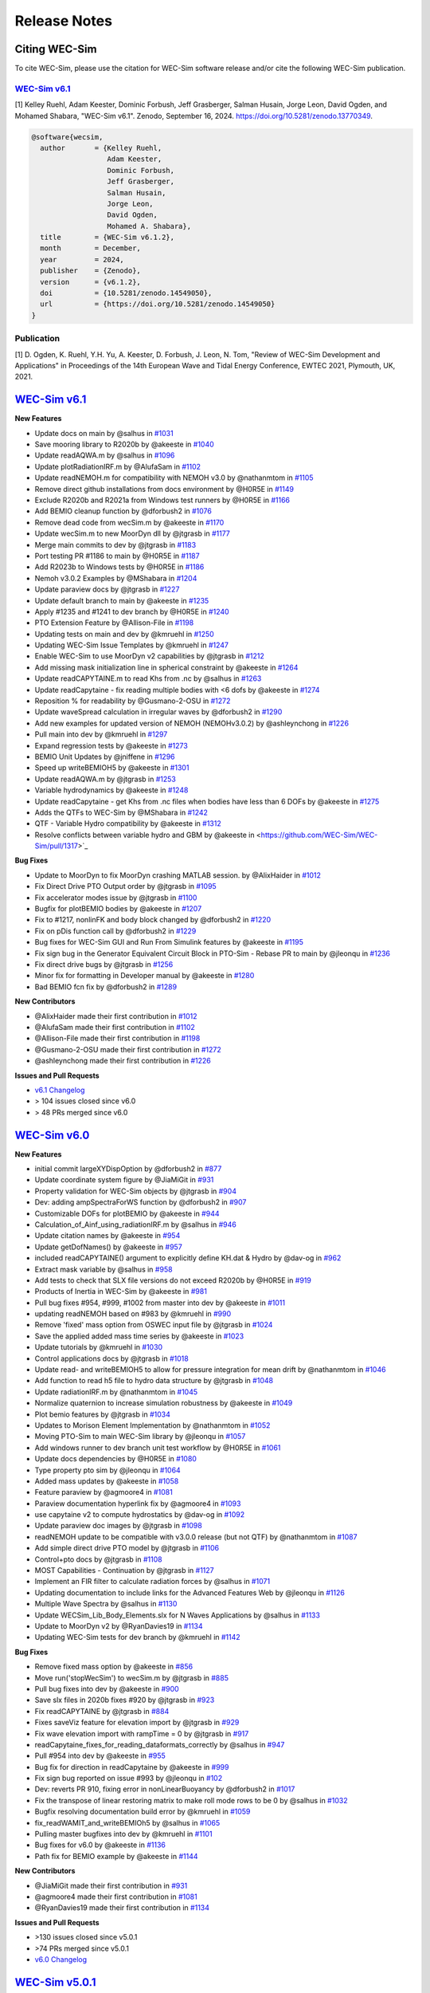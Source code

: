 .. _intro-release-notes:

Release Notes
=============

.. _intro-citation:

Citing WEC-Sim
------------------------

To cite WEC-Sim, please use the citation for WEC-Sim software release and/or cite the following WEC-Sim publication.


`WEC-Sim v6.1 <https://github.com/WEC-Sim/WEC-Sim/releases/tag/v6.1>`_
^^^^^^^^^^^^^^^^^^^^^^^^^^^^^^^^^^^^^^^^^^^^^^^^^^^^^^^^^^^^^^^^^^^^^^^^^^^^^^^^^
.. NOTE: citation needs to be revised for each release, author order should reflect the Zenodo DOI.

[1] Kelley Ruehl, Adam Keester, Dominic Forbush, Jeff Grasberger, Salman Husain, Jorge Leon, David Ogden, and Mohamed Shabara, "WEC-Sim v6.1". Zenodo, September 16, 2024. https://doi.org/10.5281/zenodo.13770349.

.. NOTE: citation needs to be revised for each release, author order should reflect the Zenodo DOI.

.. code-block:: none

	@software{wecsim,
	  author       = {Kelley Ruehl,
                          Adam Keester, 
                          Dominic Forbush, 
                          Jeff Grasberger, 
                          Salman Husain,
                          Jorge Leon,
                          David Ogden,
                          Mohamed A. Shabara},
	  title        = {WEC-Sim v6.1.2},
	  month        = December,
	  year         = 2024,
	  publisher    = {Zenodo},
	  version      = {v6.1.2},
	  doi          = {10.5281/zenodo.14549050},
	  url          = {https://doi.org/10.5281/zenodo.14549050}
	}
    

.. NOTE: badge does NOT need to be updated, doi badge is always for the lastest release

.. image:: https://zenodo.org/badge/20451353.svg
   :target: https://zenodo.org/badge/latestdoi/20451353


Publication
^^^^^^^^^^^^^^^^^^^^^^^^^^^
[1] D. Ogden, K. Ruehl, Y.H. Yu, A. Keester, D. Forbush, J. Leon, N. Tom, "Review of WEC-Sim Development and Applications" in Proceedings of the 14th European Wave and Tidal Energy Conference, EWTEC 2021, Plymouth, UK, 2021. 


`WEC-Sim v6.1 <https://github.com/WEC-Sim/WEC-Sim/releases/tag/v6.1>`_
--------------------------------------------------------------------------------

**New Features**

* Update docs on main by @salhus in `#1031 <https://github.com/WEC-Sim/WEC-Sim/pull/1031>`_

* Save mooring library to R2020b by @akeeste in `#1040 <https://github.com/WEC-Sim/WEC-Sim/pull/1040>`_

* Update readAQWA.m by @salhus in `#1096 <https://github.com/WEC-Sim/WEC-Sim/pull/1096>`_

* Update plotRadiationIRF.m by @AlufaSam in `#1102 <https://github.com/WEC-Sim/WEC-Sim/pull/1102>`_

* Update readNEMOH.m for compatibility with NEMOH v3.0 by @nathanmtom in `#1105 <https://github.com/WEC-Sim/WEC-Sim/pull/1105>`_

* Remove direct github installations from docs environment by @H0R5E in `#1149 <https://github.com/WEC-Sim/WEC-Sim/pull/1149>`_

* Exclude R2020b and R2021a from Windows test runners by @H0R5E in `#1166 <https://github.com/WEC-Sim/WEC-Sim/pull/1166>`_

* Add BEMIO cleanup function by @dforbush2 in `#1076 <https://github.com/WEC-Sim/WEC-Sim/pull/1076>`_

* Remove dead code from wecSim.m by @akeeste in `#1170 <https://github.com/WEC-Sim/WEC-Sim/pull/1170>`_

* Update wecSim.m to new MoorDyn dll by @jtgrasb in `#1177 <https://github.com/WEC-Sim/WEC-Sim/pull/1177>`_

* Merge main commits to dev by @jtgrasb in `#1183 <https://github.com/WEC-Sim/WEC-Sim/pull/1183>`_

* Port testing PR #1186 to main by @H0R5E in `#1187 <https://github.com/WEC-Sim/WEC-Sim/pull/1187>`_

* Add R2023b to Windows tests by @H0R5E in `#1186 <https://github.com/WEC-Sim/WEC-Sim/pull/1186>`_

* Nemoh v3.0.2 Examples by @MShabara in `#1204 <https://github.com/WEC-Sim/WEC-Sim/pull/1204>`_

* Update paraview docs by @jtgrasb in `#1227 <https://github.com/WEC-Sim/WEC-Sim/pull/1227>`_

* Update default branch to main by @akeeste in `#1235 <https://github.com/WEC-Sim/WEC-Sim/pull/1235>`_

* Apply #1235 and #1241 to dev branch by @H0R5E in `#1240 <https://github.com/WEC-Sim/WEC-Sim/pull/1240>`_

* PTO Extension Feature by @Allison-File in `#1198 <https://github.com/WEC-Sim/WEC-Sim/pull/1198>`_

* Updating tests on main and dev by @kmruehl in `#1250 <https://github.com/WEC-Sim/WEC-Sim/pull/1250>`_

* Updating WEC-Sim Issue Templates by @kmruehl in `#1247 <https://github.com/WEC-Sim/WEC-Sim/pull/1247>`_

* Enable WEC-Sim to use MoorDyn v2 capabilities by @jtgrasb in `#1212 <https://github.com/WEC-Sim/WEC-Sim/pull/1212>`_

* Add missing mask initialization line in spherical constraint by @akeeste in `#1264 <https://github.com/WEC-Sim/WEC-Sim/pull/1264>`_

* Update readCAPYTAINE.m to read Khs from .nc by @salhus in `#1263 <https://github.com/WEC-Sim/WEC-Sim/pull/1263>`_

* Update readCapytaine - fix reading multiple bodies with <6 dofs by @akeeste in `#1274 <https://github.com/WEC-Sim/WEC-Sim/pull/1274>`_

* Reposition % for readability by @Gusmano-2-OSU in `#1272 <https://github.com/WEC-Sim/WEC-Sim/pull/1272>`_

* Update waveSpread calculation in irregular waves by @dforbush2 in `#1290 <https://github.com/WEC-Sim/WEC-Sim/pull/1290>`_

* Add new examples for updated version of NEMOH (NEMOHv3.0.2) by @ashleynchong in `#1226 <https://github.com/WEC-Sim/WEC-Sim/pull/1226>`_

* Pull main into dev by @kmruehl in `#1297 <https://github.com/WEC-Sim/WEC-Sim/pull/1297>`_

* Expand regression tests by @akeeste in `#1273 <https://github.com/WEC-Sim/WEC-Sim/pull/1273>`_

* BEMIO Unit Updates by @jniffene in `#1296 <https://github.com/WEC-Sim/WEC-Sim/pull/1296>`_

* Speed up writeBEMIOH5 by @akeeste in `#1301 <https://github.com/WEC-Sim/WEC-Sim/pull/1301>`_

* Update readAQWA.m by @jtgrasb in `#1253 <https://github.com/WEC-Sim/WEC-Sim/pull/1253>`_

* Variable hydrodynamics by @akeeste in `#1248 <https://github.com/WEC-Sim/WEC-Sim/pull/1248>`_

* Update readCapytaine - get Khs from .nc files when bodies have less than 6 DOFs by @akeeste in `#1275 <https://github.com/WEC-Sim/WEC-Sim/pull/1275>`_

* Adds the QTFs to WEC-Sim by @MShabara in `#1242 <https://github.com/WEC-Sim/WEC-Sim/pull/1242>`_

* QTF - Variable Hydro compatibility by @akeeste in `#1312 <https://github.com/WEC-Sim/WEC-Sim/pull/1312>`_

* Resolve conflicts between variable hydro and GBM by @akeeste in <https://github.com/WEC-Sim/WEC-Sim/pull/1317>`_

**Bug Fixes**

* Update to MoorDyn to fix MoorDyn crashing MATLAB session. by @AlixHaider in `#1012 <https://github.com/WEC-Sim/WEC-Sim/pull/1012>`_

* Fix Direct Drive PTO Output order by @jtgrasb in `#1095 <https://github.com/WEC-Sim/WEC-Sim/pull/1095>`_

* Fix accelerator modes issue by @jtgrasb in `#1100 <https://github.com/WEC-Sim/WEC-Sim/pull/1100>`_

* Bugfix for plotBEMIO bodies by @akeeste in `#1207 <https://github.com/WEC-Sim/WEC-Sim/pull/1207>`_

* Fix to #1217, nonlinFK and body block changed by @dforbush2 in `#1220 <https://github.com/WEC-Sim/WEC-Sim/pull/1220>`_

* Fix on pDis function call by @dforbush2 in `#1229 <https://github.com/WEC-Sim/WEC-Sim/pull/1229>`_

* Bug fixes for WEC-Sim GUI and Run From Simulink features by @akeeste in `#1195 <https://github.com/WEC-Sim/WEC-Sim/pull/1195>`_

* Fix sign bug in the Generator Equivalent Circuit Block in PTO-Sim - Rebase PR to main by @jleonqu in `#1236 <https://github.com/WEC-Sim/WEC-Sim/pull/1236>`_

* Fix direct drive bugs by @jtgrasb in `#1256 <https://github.com/WEC-Sim/WEC-Sim/pull/1256>`_

* Minor fix for formatting in Developer manual by @akeeste in `#1280 <https://github.com/WEC-Sim/WEC-Sim/pull/1280>`_

* Bad BEMIO fcn fix by @dforbush2 in `#1289 <https://github.com/WEC-Sim/WEC-Sim/pull/1289>`_

**New Contributors**

* @AlixHaider made their first contribution in `#1012 <https://github.com/WEC-Sim/WEC-Sim/pull/1012>`_

* @AlufaSam made their first contribution in `#1102 <https://github.com/WEC-Sim/WEC-Sim/pull/1102>`_

* @Allison-File made their first contribution in `#1198 <https://github.com/WEC-Sim/WEC-Sim/pull/1198>`_

* @Gusmano-2-OSU made their first contribution in `#1272 <https://github.com/WEC-Sim/WEC-Sim/pull/1272>`_

* @ashleynchong made their first contribution in `#1226 <https://github.com/WEC-Sim/WEC-Sim/pull/1226>`_

**Issues and Pull Requests**

* `v6.1 Changelog <https://github.com/WEC-Sim/WEC-Sim/compare/v6.0...v6.1>`_

* \> 104 issues closed since v6.0

* \> 48 PRs merged since v6.0

.. image:: https://zenodo.org/badge/DOI/10.5281/zenodo.13770349.svg
  :target: https://doi.org/10.5281/zenodo.13770349



`WEC-Sim v6.0 <https://github.com/WEC-Sim/WEC-Sim/releases/tag/v6.0>`_
--------------------------------------------------------------------------------

**New Features**

* initial commit largeXYDispOption by @dforbush2 in `#877 <https://github.com/WEC-Sim/WEC-Sim/pull/877>`_

* Update coordinate system figure by @JiaMiGit in `#931 <https://github.com/WEC-Sim/WEC-Sim/pull/931>`_

* Property validation for WEC-Sim objects by @jtgrasb in `#904 <https://github.com/WEC-Sim/WEC-Sim/pull/904>`_

* Dev: adding ampSpectraForWS function by @dforbush2 in `#907 <https://github.com/WEC-Sim/WEC-Sim/pull/907>`_

* Customizable DOFs for plotBEMIO by @akeeste in `#944 <https://github.com/WEC-Sim/WEC-Sim/pull/944>`_

* Calculation_of_Ainf_using_radiationIRF.m by @salhus in `#946 <https://github.com/WEC-Sim/WEC-Sim/pull/946>`_

* Update citation names by @akeeste in `#954 <https://github.com/WEC-Sim/WEC-Sim/pull/954>`_

* Update getDofNames() by @akeeste in `#957 <https://github.com/WEC-Sim/WEC-Sim/pull/957>`_

* included readCAPYTAINE() argument to explicitly define KH.dat & Hydro by @dav-og in `#962 <https://github.com/WEC-Sim/WEC-Sim/pull/962>`_

* Extract mask variable by @salhus in `#958 <https://github.com/WEC-Sim/WEC-Sim/pull/958>`_

* Add tests to check that SLX file versions do not exceed R2020b by @H0R5E in `#919 <https://github.com/WEC-Sim/WEC-Sim/pull/919>`_

* Products of Inertia in WEC-Sim by @akeeste in `#981 <https://github.com/WEC-Sim/WEC-Sim/pull/981>`_

* Pull bug fixes #954, #999, #1002 from master into dev by @akeeste in `#1011 <https://github.com/WEC-Sim/WEC-Sim/pull/1011>`_

* updating readNEMOH based on #983 by @kmruehl in `#990 <https://github.com/WEC-Sim/WEC-Sim/pull/990>`_

* Remove 'fixed' mass option from OSWEC input file by @jtgrasb in `#1024 <https://github.com/WEC-Sim/WEC-Sim/pull/1022 and https://github.com/WEC-Sim/WEC-Sim/pull/1024>`_

* Save the applied added mass time series by @akeeste in `#1023 <https://github.com/WEC-Sim/WEC-Sim/pull/1023>`_

* Update tutorials by @kmruehl in `#1030 <https://github.com/WEC-Sim/WEC-Sim/pull/1030>`_

* Control applications docs by @jtgrasb in `#1018 <https://github.com/WEC-Sim/WEC-Sim/pull/1018>`_

* Update read- and writeBEMIOH5 to allow for pressure integration for mean drift  by @nathanmtom in `#1046 <https://github.com/WEC-Sim/WEC-Sim/pull/1046>`_

* Add function to read h5 file to hydro data structure by @jtgrasb in `#1048 <https://github.com/WEC-Sim/WEC-Sim/pull/1048>`_

* Update radiationIRF.m by @nathanmtom in `#1045 <https://github.com/WEC-Sim/WEC-Sim/pull/1045>`_

* Normalize quaternion to increase simulation robustness by @akeeste in `#1049 <https://github.com/WEC-Sim/WEC-Sim/pull/1049>`_

* Plot bemio features by @jtgrasb in `#1034 <https://github.com/WEC-Sim/WEC-Sim/pull/1034>`_

* Updates to Morison Element Implementation by @nathanmtom in `#1052 <https://github.com/WEC-Sim/WEC-Sim/pull/1052>`_

* Moving PTO-Sim to main WEC-Sim library  by @jleonqu in `#1057 <https://github.com/WEC-Sim/WEC-Sim/pull/1057>`_

* Add windows runner to dev branch unit test workflow by @H0R5E in `#1061 <https://github.com/WEC-Sim/WEC-Sim/pull/1061>`_

* Update docs dependencies by @H0R5E in `#1080 <https://github.com/WEC-Sim/WEC-Sim/pull/1080>`_

* Type property pto sim by @jleonqu in `#1064 <https://github.com/WEC-Sim/WEC-Sim/pull/1064>`_

* Added mass updates by @akeeste in `#1058 <https://github.com/WEC-Sim/WEC-Sim/pull/1058>`_

* Feature paraview by @agmoore4 in `#1081 <https://github.com/WEC-Sim/WEC-Sim/pull/1081>`_

* Paraview documentation hyperlink fix by @agmoore4 in `#1093 <https://github.com/WEC-Sim/WEC-Sim/pull/1093>`_

* use capytaine v2 to compute hydrostatics by @dav-og in `#1092 <https://github.com/WEC-Sim/WEC-Sim/pull/1092>`_

* Update paraview doc images by @jtgrasb in `#1098 <https://github.com/WEC-Sim/WEC-Sim/pull/1098>`_

* readNEMOH update to be compatible with v3.0.0 release (but not QTF) by @nathanmtom in `#1087 <https://github.com/WEC-Sim/WEC-Sim/pull/1087>`_

* Add simple direct drive PTO model by @jtgrasb in `#1106 <https://github.com/WEC-Sim/WEC-Sim/pull/1106>`_

* Control+pto docs by @jtgrasb in `#1108 <https://github.com/WEC-Sim/WEC-Sim/pull/1108>`_

* MOST Capabilities - Continuation by @jtgrasb in `#1127 <https://github.com/WEC-Sim/WEC-Sim/pull/1127>`_

* Implement an FIR filter to calculate radiation forces by @salhus in `#1071 <https://github.com/WEC-Sim/WEC-Sim/pull/1071>`_

* Updating documentation to include links for the Advanced Features Web by @jleonqu in `#1126 <https://github.com/WEC-Sim/WEC-Sim/pull/1126>`_

* Multiple Wave Spectra by @salhus in `#1130 <https://github.com/WEC-Sim/WEC-Sim/pull/1130>`_

* Update WECSim_Lib_Body_Elements.slx for N Waves Applications by @salhus in `#1133 <https://github.com/WEC-Sim/WEC-Sim/pull/1133>`_

* Update to MoorDyn v2 by @RyanDavies19 in `#1134 <https://github.com/WEC-Sim/WEC-Sim/pull/1134>`_

* Updating WEC-Sim tests for dev branch by @kmruehl in `#1142 <https://github.com/WEC-Sim/WEC-Sim/pull/1142>`_

**Bug Fixes**

* Remove fixed mass option by @akeeste in `#856 <https://github.com/WEC-Sim/WEC-Sim/pull/856>`_

* Move run('stopWecSim') to wecSim.m by @jtgrasb in `#885 <https://github.com/WEC-Sim/WEC-Sim/pull/885>`_

* Pull bug fixes into dev by @akeeste in `#900 <https://github.com/WEC-Sim/WEC-Sim/pull/900>`_

* Save slx files in 2020b fixes #920 by @jtgrasb in `#923 <https://github.com/WEC-Sim/WEC-Sim/pull/923>`_

* Fix readCAPYTAINE by @jtgrasb in `#884 <https://github.com/WEC-Sim/WEC-Sim/pull/884>`_

* Fixes saveViz feature for elevation import by @jtgrasb in `#929 <https://github.com/WEC-Sim/WEC-Sim/pull/929>`_

* Fix wave elevation import with rampTime = 0 by @jtgrasb in `#917 <https://github.com/WEC-Sim/WEC-Sim/pull/917>`_

* readCapytaine_fixes_for_reading_dataformats_correctly by @salhus in `#947 <https://github.com/WEC-Sim/WEC-Sim/pull/947>`_

* Pull #954 into dev by @akeeste in `#955 <https://github.com/WEC-Sim/WEC-Sim/pull/955>`_

* Bug fix for direction in readCapytaine by @akeeste in `#999 <https://github.com/WEC-Sim/WEC-Sim/pull/999>`_

* Fix sign bug reported on issue #993 by @jleonqu in `#102 <https://github.com/WEC-Sim/WEC-Sim/pull/1002>`_

* Dev: reverts PR 910, fixing error in nonLinearBuoyancy by @dforbush2 in `#1017 <https://github.com/WEC-Sim/WEC-Sim/pull/1017>`_

* Fix the transpose of linear restoring matrix to make roll mode rows to be 0 by @salhus in `#1032 <https://github.com/WEC-Sim/WEC-Sim/pull/1032>`_

* Bugfix resolving documentation build error by @kmruehl in `#1059 <https://github.com/WEC-Sim/WEC-Sim/pull/1059>`_

* fix_readWAMIT_and_writeBEMIOh5 by @salhus in `#1065 <https://github.com/WEC-Sim/WEC-Sim/pull/1065>`_

* Pulling master bugfixes into dev by @kmruehl in `#1101 <https://github.com/WEC-Sim/WEC-Sim/pull/1101>`_

* Bug fixes for v6.0 by @akeeste in `#1136 <https://github.com/WEC-Sim/WEC-Sim/pull/1136>`_

* Path fix for BEMIO example by @akeeste in `#1144 <https://github.com/WEC-Sim/WEC-Sim/pull/1144>`_

**New Contributors**

* @JiaMiGit made their first contribution in `#931 <https://github.com/WEC-Sim/WEC-Sim/pull/931>`_

* @agmoore4 made their first contribution in `#1081 <https://github.com/WEC-Sim/WEC-Sim/pull/1081>`_

* @RyanDavies19 made their first contribution in `#1134 <https://github.com/WEC-Sim/WEC-Sim/pull/1134>`_


**Issues and Pull Requests**

* \>130 issues closed since v5.0.1

* \>74 PRs merged since v5.0.1

* `v6.0 Changelog <https://github.com/WEC-Sim/WEC-Sim/compare/v5.0.1...v6.0>`_

.. image:: https://zenodo.org/badge/DOI/10.5281/zenodo.10023797.svg
  :target: https://doi.org/10.5281/zenodo.10023797


`WEC-Sim v5.0.1 <https://github.com/WEC-Sim/WEC-Sim/releases/tag/v5.0.1>`_
--------------------------------------------------------------------------------

**New Features**

This is a bug fix release. New features since the previous release are not included.

**Bug Fixes**

* Fix saveViz by @jtgrasb in `#866 <https://github.com/WEC-Sim/WEC-Sim/pull/866>`_

* Fix typo in docs. by @mancellin in `#898 <https://github.com/WEC-Sim/WEC-Sim/pull/898>`_

* Update documentation tutorials to fix OSWEC inertia by @jtgrasb in `#894 <https://github.com/WEC-Sim/WEC-Sim/pull/894>`_

* CI: Split docs jobs | Add color to docs logs | Cancel runs on new push | Add 2021b to MATLAB versions by @H0R5E in `#862 <https://github.com/WEC-Sim/WEC-Sim/pull/862>`_

* Mac path fixes and make outputDir public by @ahmedmetin in `#874 <https://github.com/WEC-Sim/WEC-Sim/pull/874>`_

* wecSimPCT Fix (Master) by @yuyihsiang in `#870 <https://github.com/WEC-Sim/WEC-Sim/pull/870>`_

* Fix image bug in PTO-Sim in Library Browser by @jleonqu in `#896 <https://github.com/WEC-Sim/WEC-Sim/pull/896>`_

* update to v5.0 citation by @akeeste in `#911 <https://github.com/WEC-Sim/WEC-Sim/pull/911>`_

* fix non-linear hydro by @dforbush2 in `#910 <https://github.com/WEC-Sim/WEC-Sim/pull/910>`_

* Pull dev bugfixes into master by @akeeste @jtgrasb in `#950 <https://github.com/WEC-Sim/WEC-Sim/pull/950>`_ (includes `#929 <https://github.com/WEC-Sim/WEC-Sim/pull/929>`_ `#917 <https://github.com/WEC-Sim/WEC-Sim/pull/917>`_ `#884 <https://github.com/WEC-Sim/WEC-Sim/pull/884>`_ by @jtgrasb)

**New Contributors**

* @mancellin made their first contribution in `#898 <https://github.com/WEC-Sim/WEC-Sim/pull/898>`_

* @ahmedmetin made their first contribution in `#874 <https://github.com/WEC-Sim/WEC-Sim/pull/874>`_

**Issues and Pull Requests**

* \>52 issues closed since v5.0

* \>23 PRs merged since v5.0

* `v5.0.1 Changelog <https://github.com/WEC-Sim/WEC-Sim/compare/v5.0...v5.0.1>`_

.. image:: https://zenodo.org/badge/DOI/10.5281/zenodo.7121186.svg
   :target: https://doi.org/10.5281/zenodo.7121186


`WEC-Sim v5.0 <https://github.com/WEC-Sim/WEC-Sim/releases/tag/v5.0>`_
--------------------------------------------------------------------------------
  
**New Features**

* Refactoring classes and properties @kmruehl in `#803 <https://github.com/WEC-Sim/WEC-Sim/pull/803>`_, `#822 <https://github.com/WEC-Sim/WEC-Sim/pull/822>`_, `#828 <https://github.com/WEC-Sim/WEC-Sim/pull/828>`_, `#832 <https://github.com/WEC-Sim/WEC-Sim/pull/832>`_, @akeeste in `#838 <https://github.com/WEC-Sim/WEC-Sim/pull/838>`_

* Refactoring docs by @kmruehl in `#840 <https://github.com/WEC-Sim/WEC-Sim/pull/840>`_

* Refactor BEMIO functions, tests, and documentation @akeeste in `#790 <https://github.com/WEC-Sim/WEC-Sim/pull/790>`_, `#812 <https://github.com/WEC-Sim/WEC-Sim/pull/812>`_, @H0R5E in `#839 <https://github.com/WEC-Sim/WEC-Sim/pull/839>`_, @dav-og in `#806 <https://github.com/WEC-Sim/WEC-Sim/pull/806>`_

* Run from sim updates by @akeeste in `#737 <https://github.com/WEC-Sim/WEC-Sim/pull/737>`_

* Allow binary STL files by @akeeste in `#760 <https://github.com/WEC-Sim/WEC-Sim/pull/760>`_

* Update Read_AQWA and AQWA examples by @jtgrasb in `#761 <https://github.com/WEC-Sim/WEC-Sim/pull/761>`_, `#779 <https://github.com/WEC-Sim/WEC-Sim/pull/779>`_, `#797 <https://github.com/WEC-Sim/WEC-Sim/pull/797>`_, `#831 <https://github.com/WEC-Sim/WEC-Sim/pull/831>`_

* Rename plotWaves by @jtgrasb in `#765 <https://github.com/WEC-Sim/WEC-Sim/pull/765>`_

* Update to normalize to handle sorting mean drift forces by @nathanmtom in #808 #809

* Remove passiveYawTest.m by @jtgrasb in `#807 <https://github.com/WEC-Sim/WEC-Sim/pull/807>`_

* Wave class wave gauge update by @nathanmtom in `#801 <https://github.com/WEC-Sim/WEC-Sim/pull/801>`_

* New pto sim lib by @jleonqu in `#821 <https://github.com/WEC-Sim/WEC-Sim/pull/821>`_

* Warning/Error flags by @jtgrasb in `#826 <https://github.com/WEC-Sim/WEC-Sim/pull/826>`_

* Add Google Analytics 4 by @akeeste in `#864 <https://github.com/WEC-Sim/WEC-Sim/pull/854>`_

**Documentation**

* Update WEC-Sim's Developer Documentation for the Morison Element Implementation by @nathanmtom in `#796 <https://github.com/WEC-Sim/WEC-Sim/pull/796>`_

* Update response class API by @akeeste in `#802 <hhttps://github.com/WEC-Sim/WEC-Sim/pull/802>`_

* Doc_auto_gen_masks by @salhus in `#842 <hhttps://github.com/WEC-Sim/WEC-Sim/pull/842>`_

* Move documentation compilation to GitHub Actions by @H0R5E in `#817 <hhttps://github.com/WEC-Sim/WEC-Sim/pull/817>`_

* Add branch build in docs workflow for testing PRs by @H0R5E in `#834 <hhttps://github.com/WEC-Sim/WEC-Sim/pull/834>`_

* Update the WEC-Sim Theory Documentation to Clarify Wave Power Calculation by @nathanmtom in `#847 <hhttps://github.com/WEC-Sim/WEC-Sim/pull/847>`_

* Update documentation on mean drift and current by @akeeste in `#800 <hhttps://github.com/WEC-Sim/WEC-Sim/pull/800>`_

**Bug Fixes**

* Fix cable library links. Resolves #770 by @akeeste in #774 #775

* Fix rate transition error by @akeeste in `#799 <https://github.com/WEC-Sim/WEC-Sim/pull/799>`_

* Fix cable implementation by @dforbush2 in `#827 <https://github.com/WEC-Sim/WEC-Sim/pull/827>`_

* PTO-Sim bug fix by @jleonqu in `#833 <https://github.com/WEC-Sim/WEC-Sim/pull/833>`_

* Bug fix for the regular wave power full expression by @nathanmtom in `#841 <https://github.com/WEC-Sim/WEC-Sim/pull/841>`_

* Fix documentation on dev branch by @H0R5E in `#816 <https://github.com/WEC-Sim/WEC-Sim/pull/816>`_

* Bug fix: responseClass reading the MoorDyn Lines.out file too early, resolves `#811 <https://github.com/WEC-Sim/WEC-Sim/pull/811>`_ by @akeeste in `#814 <https://github.com/WEC-Sim/WEC-Sim/pull/814>`_

**Issues and Pull Requests**

   * \>52 issues closed since v4.4

   * \>44 PRs merged since v4.4


.. image:: https://zenodo.org/badge/DOI/10.5281/zenodo.6555137.svg
   :target: https://doi.org/10.5281/zenodo.6555137
   


`WEC-Sim v4.4 <https://github.com/WEC-Sim/WEC-Sim/releases/tag/v4.4>`_
--------------------------------------------------------------------------------
  
**New Features**

  * Added WEC-Sim Library blocks for cable, spherical constraint, and spherical pto `#712 <https://github.com/WEC-Sim/WEC-Sim/pull/712>`_ `#675 <https://github.com/WEC-Sim/WEC-Sim/pull/675>`_   

  * Added feature to add/remove WEC-Sim path and create temp directory for each run `#685 <https://github.com/WEC-Sim/WEC-Sim/pull/685>`_ `#686 <https://github.com/WEC-Sim/WEC-Sim/pull/686>`_       

  * Updated WEC-Sim Library to 2020b and saved Simulink Library Functions to (`*.m`) files `#686 <https://github.com/WEC-Sim/WEC-Sim/pull/686>`_    `#654 <https://github.com/WEC-Sim/WEC-Sim/pull/654>`_       

  * Split WEC-Sim Library into sublibraries for each class `#720 <https://github.com/WEC-Sim/WEC-Sim/pull/720>`_   

  * Restructured WEC-Sim Continuous Integration tests into class-based tests `#620 <https://github.com/WEC-Sim/WEC-Sim/pull/620>`_    

  * Added wave visualization with wave markers and post-processing `#736 <https://github.com/WEC-Sim/WEC-Sim/pull/736>`_  `#678 <https://github.com/WEC-Sim/WEC-Sim/pull/678>`_      

  * Moved nonlinear hydrodynamics and morison elements to properties of the Body Class `#692 <https://github.com/WEC-Sim/WEC-Sim/pull/692>`_    
   
**Documentation**

  * Added developer manual content for WEC-Sim Library, Run from Simulink, Simulink Functions, Added Mass, Software Tests `#728 <https://github.com/WEC-Sim/WEC-Sim/pull/728>`_   

  * Added user manual content for troubleshooting WEC-Sim `#641 <https://github.com/WEC-Sim/WEC-Sim/pull/641>`_ 

  * Updated content for PTO-Sim, ParaView, WEC-Sim Applications and Tutorials `#668 <https://github.com/WEC-Sim/WEC-Sim/pull/668>`_ `#642 <https://github.com/WEC-Sim/WEC-Sim/pull/642>`_ `#649 <https://github.com/WEC-Sim/WEC-Sim/pull/649>`_ `#643 <https://github.com/WEC-Sim/WEC-Sim/pull/643>`_   

  * Added multi-version documentation for ``master`` and ``dev`` branches `#630 <https://github.com/WEC-Sim/WEC-Sim/pull/630>`_ 
      
   
**Bug Fixes**

  * Resolved bug with macro for ParaView 5.9 `#459 <https://github.com/WEC-Sim/WEC-Sim/pull/459>`_   

  * Resolved bugs in BEMIO with Read_Capytaine, READ_AQWA, and Write_H5 functions `#727 <https://github.com/WEC-Sim/WEC-Sim/pull/727>`_  `#694 <https://github.com/WEC-Sim/WEC-Sim/pull/694>`_  `#636 <https://github.com/WEC-Sim/WEC-Sim/pull/636>`_   

  * Resolved bug with variable time-step solver `#656 <https://github.com/WEC-Sim/WEC-Sim/pull/656>`_ 

Issues and Pull Requests**

  * \> 57 issues closed since v4.3

  * \> 54 PRs merged since v4.3

.. image:: https://zenodo.org/badge/DOI/10.5281/zenodo.5608563.svg
   :target: https://doi.org/10.5281/zenodo.5608563



`WEC-Sim v4.3 <https://github.com/WEC-Sim/WEC-Sim/releases/tag/v4.3>`_
--------------------------------------------------------------------------------

**New Features**

  * Added the ability for WEC-Sim to be run directly from Simulink `#503 <https://github.com/WEC-Sim/WEC-Sim/pull/503>`_ `#512 <https://github.com/WEC-Sim/WEC-Sim/pull/512>`_ `#548 <https://github.com/WEC-Sim/WEC-Sim/pull/548>`_   

  * Added capability to read Capytaine (.nc) output. Includes examples of running Capytaine with hydrostatics `#464 <https://github.com/WEC-Sim/WEC-Sim/pull/464>`_   

  * Created a more accurate infinite frequency added mass calculation `#517 <https://github.com/WEC-Sim/WEC-Sim/pull/517>`_   

  * Added ability for setInitDisp to intake multiple initial rotations `#516 <https://github.com/WEC-Sim/WEC-Sim/pull/516>`_ `#586 <https://github.com/WEC-Sim/WEC-Sim/pull/586>`_
   
**Documentation** 

  * Restructured into four manuals: introduction, theory, user and development `#455 <https://github.com/WEC-Sim/WEC-Sim/pull/455>`_ `#557 <https://github.com/WEC-Sim/WEC-Sim/pull/557>`_   

  * Update of code structure section `#455 <https://github.com/WEC-Sim/WEC-Sim/pull/455>`_, links `#649 <https://github.com/WEC-Sim/WEC-Sim/pull/649>`_ , diagrams `#643 <https://github.com/WEC-Sim/WEC-Sim/pull/643>`_, paraview `#642 <https://github.com/WEC-Sim/WEC-Sim/pull/642>`_,    

  * Added section on suggested troubleshooting `#641 <https://github.com/WEC-Sim/WEC-Sim/pull/641>`_ 
   
**Continuous integration tests** 

  * Overhaul and speed up of tests `#508 <https://github.com/WEC-Sim/WEC-Sim/pull/508>`_ `#620 <https://github.com/WEC-Sim/WEC-Sim/pull/620>`_   

  * Extension of tests to the applications cases `#7 <https://github.com/WEC-Sim/WEC-Sim_Applications/pull/7>`_
   
**Clean up**

  * Created issue templates on GitHub `#575 <https://github.com/WEC-Sim/WEC-Sim/pull/575>`_ `#634 <https://github.com/WEC-Sim/WEC-Sim/pull/634>`_    

  * Updated Morison Element warning flags `#408 <https://github.com/WEC-Sim/WEC-Sim/pull/408>`_   

  * Clean up response class methods `#491 <https://github.com/WEC-Sim/WEC-Sim/pull/491>`_ `#514 <https://github.com/WEC-Sim/WEC-Sim/pull/514>`_    
 
 * Clean up paraview output functions `#490 <https://github.com/WEC-Sim/WEC-Sim/pull/490>`_
   
**Bug Fixes**

  * Paraview macros and .pvsm files `#459 <https://github.com/WEC-Sim/WEC-Sim/pull/459>`_  

  * BEMIO read mean drift force in R2021a `#636 <https://github.com/WEC-Sim/WEC-Sim/pull/636>`_  

  * PTO-Sim calling workspace `#632 <https://github.com/WEC-Sim/WEC-Sim/pull/632>`_ 

  * Combine_BEM Ainf initialization `#611 <https://github.com/WEC-Sim/WEC-Sim/pull/611>`_

**Issues and Pull Requests**  

  * \> 100 issues closed since v4.2

  * \> 45 PRs merged since v4.2

.. image:: https://zenodo.org/badge/DOI/10.5281/zenodo.5122959.svg
   :target: https://doi.org/10.5281/zenodo.5122959



`WEC-Sim v4.2 <https://github.com/WEC-Sim/WEC-Sim/releases/tag/v4.2>`_
--------------------------------------------------------------------------------

**New Features**

  * Added normal/tangential option for Morison Force (``simu.morisonElement = 2``) `#408 <https://github.com/WEC-Sim/WEC-Sim/pull/408>`_

  * Added Drag Body (``body(i).nhBody=2``) `#423 <https://github.com/WEC-Sim/WEC-Sim/pull/423>`_ `#384 <https://github.com/WEC-Sim/WEC-Sim/issues/384>`_

  * WEC-Sim output saved to structure `#426 <https://github.com/WEC-Sim/WEC-Sim/pull/426>`_

  * Added WEC-Sim parallel execution for batch runs (``wecSimPCT``) using MATLAB parallel computing toolbox `#438 <https://github.com/WEC-Sim/WEC-Sim/pull/438>`_

  * Added end stops to PTOs `#445 <https://github.com/WEC-Sim/WEC-Sim/pull/445>`_

**Documentation** 

  * Automatically compile docs with TravisCI `#439 <https://github.com/WEC-Sim/WEC-Sim/pull/439>`_

  * Generate docs for master and dev branches of WEC-Sim
  
**Bug Fixes**

  * Resolved convolution integral bug for body-to-body interactions  `#444 <https://github.com/WEC-Sim/WEC-Sim/pull/444>`_

  * Resolved PTO-Sim bug for linear to rotary conversion blocks  `#247 <https://github.com/WEC-Sim/WEC-Sim/issues/247)>`_ `#485 <https://github.com/WEC-Sim/WEC-Sim/pull/485>`_

  * Resolved variant subsystem labeling bug  `#486 <https://github.com/WEC-Sim/WEC-Sim/pull/486)>`_ `#479 <https://github.com/WEC-Sim/WEC-Sim/issues/479>`_

.. image:: https://zenodo.org/badge/DOI/10.5281/zenodo.4391330.svg
   :target: https://doi.org/10.5281/zenodo.4391330



`WEC-Sim v4.1 <https://github.com/WEC-Sim/WEC-Sim/releases/tag/v4.1>`_
--------------------------------------------------------------------------------

* Added passive yaw
* Revised spectral formulations per IEC TC114 TS 62600-2 Annex C
* Updated examples on the `WEC-Sim_Applications <https://github.com/WEC-Sim/WEC-Sim_Applications>`_ repository
* Added unit tests with Jenkins
* Added API documentation for WEC-Sim classes

* Merged Pull Requests

  * Updated BEMIO for AQWA version comparability `#373 <https://github.com/WEC-Sim/WEC-Sim/pull/373)>`_ 

  * Extended capabilities for ParaView visualization `#355 <https://github.com/WEC-Sim/WEC-Sim/pull/355>`_

.. image:: https://zenodo.org/badge/DOI/10.5281/zenodo.3924765.svg
   :target: https://doi.org/10.5281/zenodo.3924765
   
   
`WEC-Sim v4.0 <https://github.com/WEC-Sim/WEC-Sim/releases/tag/v4.0>`_
--------------------------------------------------------------------------------

* Added mean drift force calculation
* Added generalized body modes for simulating flexible WEC devices and for structure loading analysis
* Updated BEMIO for mean drift force and generalized body modes

.. image:: https://zenodo.org/badge/DOI/10.5281/zenodo.3827897.svg
   :target: https://doi.org/10.5281/zenodo.3827897
   


`WEC-Sim v3.1 <https://github.com/WEC-Sim/WEC-Sim/releases/tag/v3.1>`_
--------------------------------------------------------------------------------

* Added wave gauges for three locations
* Added command line documentation for objects
* Added error and warning flags
* Converted Morison Elements to script instead of block
* Converted WEC-Sim and PTO-Sim library files back to slx format
* Fixed plot error in MATLAB 2018b


`WEC-Sim v3.0 <https://github.com/WEC-Sim/WEC-Sim/releases/tag/v3.0>`_
--------------------------------------------------------------------------------

* Added option of :ref:`equal energy spacing <user-advanced-features-irregular-wave-binning>` for irregular waves (default)
* Added option to calculate the wave elevation at a location different from the origin
* Added option to define :ref:`gamma for JONSWAP spectrum <user-code-structure-irregular>`
* Improved the WEC-Sim simulation speed when using rapid-acceleration mode
* Fixed path bug in BEMIO for LINUX/OSX users

* Changed/Added following WEC-Sim parameters

  *  waves.randPreDefined -> :ref:`waves.phaseSeed <user-advanced-features-seeded-phase>`	

  *  waves.phaseRand -> waves.phase           	

  *  simu.dtFeNonlin -> :ref:`simu.dtNL <user-advanced-features-nonlinear>`	

  * simu.rampT -> :ref:`simu.rampTime <user-code-structure-simulation-class>`	

  * Added simu.dtME  to allow specification of :ref:`Morison force time-step <user-advanced-features-time-step>`


`WEC-Sim v2.2 <https://github.com/WEC-Sim/WEC-Sim/releases/tag/v2.2>`_
--------------------------------------------------------------------------------

* Added option to save pressure data for nonlinear hydro (`simu.pressureDis`)
* Update to moorDyn parser (doesn't require line#.out)  

* Repository cleanup

  * Implemented `Git LFS <https://git-lfs.github.com/>`_ for tracking ``*.h5`` files	

  *  Added `WEC-Sim Application  repository <https://github.com/WEC-Sim/WEC-Sim_Applications>`_ as a `submodule <https://git-scm.com/book/en/v2/Git-Tools-Submodules>`_	

  *  Moved `moorDyn <https://github.com/WEC-Sim/moorDyn>`_ to its own repository	

  *  Removed publications from repository, :ref:`available on website <intro-publications>`



`WEC-Sim v2.1 <https://github.com/WEC-Sim/WEC-Sim/releases/tag/v2.1>`_
--------------------------------------------------------------------------------

* Added MATLAB version of BEMIO (to replace python version)
* Added variable time-step option with 'ode45' by @ratanakso 
* Update to MCR, option to not re-load ``*.h5`` file by @bradling 
* Update to waveClass to allow for definition of min/max wave frequency by @bradling 


`WEC-Sim v2.0 <https://github.com/WEC-Sim/WEC-Sim/releases/tag/v2.0>`_
--------------------------------------------------------------------------------

* Updated WEC-Sim Library (generalized joints/constraints/PTOs)
* Body-to-body interactions for radiation forces
* Morison forces
* Batch run mode (MCR)
* Mooring sub-library implemented in mooringClass (no longer in body or joint)
* More realistic PTO and mooring modeling through PTO-Sim and integration with MoorDyn
* Non-hydrodynamic body option
* Visualization using ParaView


`WEC-Sim v1.3 <https://github.com/WEC-Sim/WEC-Sim/releases/tag/v1.3>`_
--------------------------------------------------------------------------------
* Added Morison Elements
* Body2Body Interactions
* Multiple Case Runs (wecSimMCR)
* Moordyn
* Added Non-hydro Bodies
* Morison Forces
* Joint Updates
* Visualization with Paraview
	
`WEC-Sim v1.2 <https://github.com/WEC-Sim/WEC-Sim/releases/tag/v1.2>`_
--------------------------------------------------------------------------------
* Nonlinear Froude-Krylov hydrodynamics and hydrostatics
* State space radiation
* Wave directionality
* User-defined wave elevation time-series
* Imports nondimensionalized BEMIO hydrodynamic data (instead of fully dimensional coefficients)
* Variant Subsystems implemented to improve code stability (instead of if statements)
* Bug fixes


`WEC-Sim v1.1 <https://github.com/WEC-Sim/WEC-Sim/releases/tag/v1.1>`_
--------------------------------------------------------------------------------
* WEC-Sim v1.1, `available on GitHub <https://github.com/WEC-Sim/WEC-Sim/releases/tag/v1.1>`_ 
* Improvements in code stability through modifications to the added mass, radiation damping calculations, and impulse response function calculations
* Implementation of state space representation of radiation damping convolution integral calculation
* New hydrodynamic data format based on :ref:`BEMIO <user-advanced-features-bemio>` output, a python code that reads data from WAMIT, NEMOH, and AQWA and writes to the `Hierarchical Data Format 5 <http://www.hdfgroup.org/>`_ (HDF5) format used by WEC-Sim.
* Documentation available on WEC-Sim Website

`WEC-Sim v1.0 <https://github.com/WEC-Sim/WEC-Sim/releases/tag/v1.0>`_
--------------------------------------------------------------------------------
* Initial release of WEC-Sim (originally on OpenEI, now on GitHub)
* Available as a static download 
* Documentation available in PDF 


